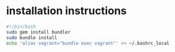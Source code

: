 * installation instructions
  #+NAME: vagrant/init
  #+BEGIN_SRC sh :dir ./
    #!/bin/bash
    sudo gem install bundler
    sudo bundle install
    echo 'alias vagrant="bundle exec vagrant"' >> ~/.bashrc_local
  #+END_SRC

